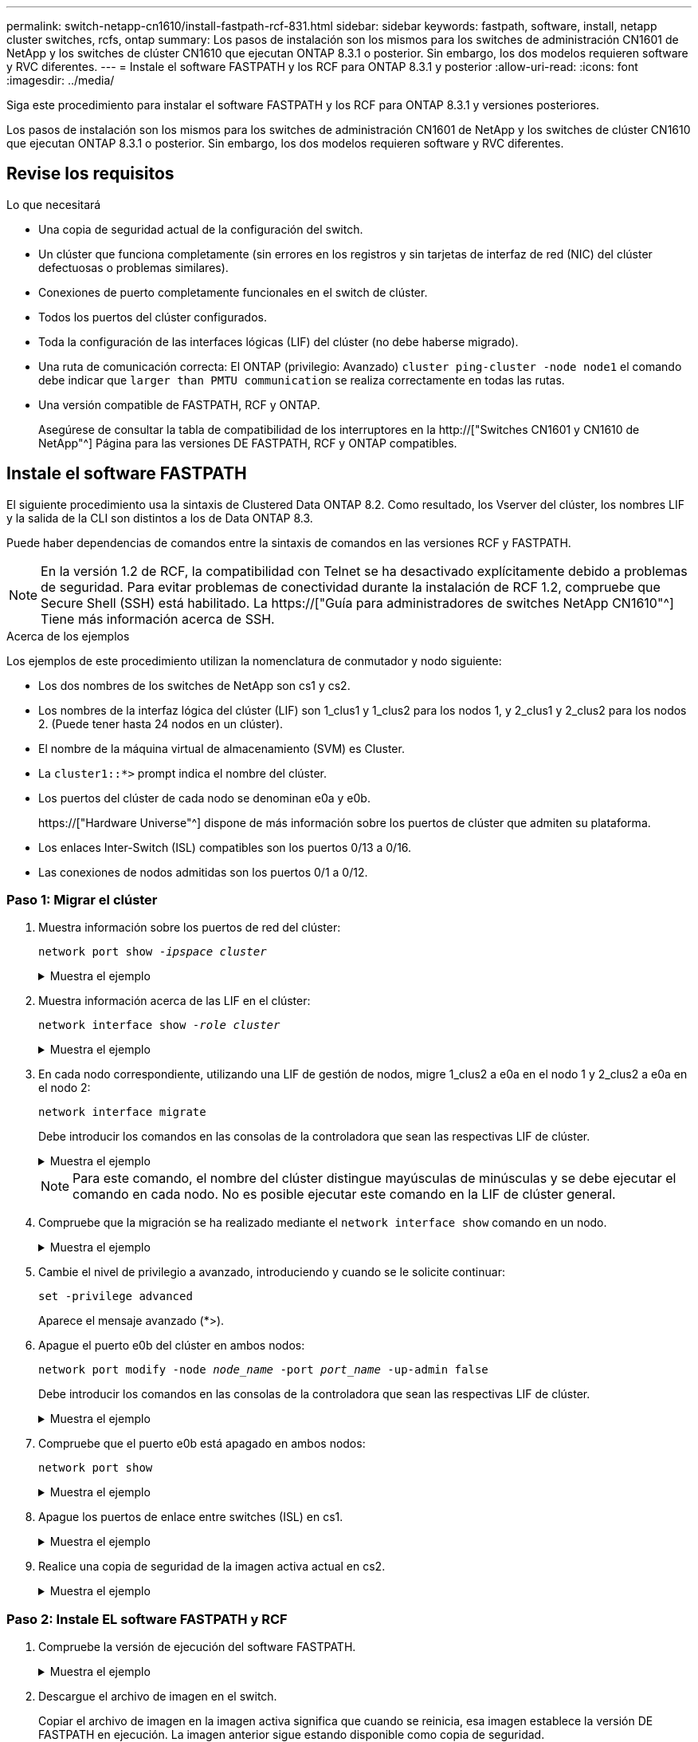---
permalink: switch-netapp-cn1610/install-fastpath-rcf-831.html 
sidebar: sidebar 
keywords: fastpath, software, install, netapp cluster switches, rcfs, ontap 
summary: Los pasos de instalación son los mismos para los switches de administración CN1601 de NetApp y los switches de clúster CN1610 que ejecutan ONTAP 8.3.1 o posterior. Sin embargo, los dos modelos requieren software y RVC diferentes. 
---
= Instale el software FASTPATH y los RCF para ONTAP 8.3.1 y posterior
:allow-uri-read: 
:icons: font
:imagesdir: ../media/


[role="lead"]
Siga este procedimiento para instalar el software FASTPATH y los RCF para ONTAP 8.3.1 y versiones posteriores.

Los pasos de instalación son los mismos para los switches de administración CN1601 de NetApp y los switches de clúster CN1610 que ejecutan ONTAP 8.3.1 o posterior. Sin embargo, los dos modelos requieren software y RVC diferentes.



== Revise los requisitos

.Lo que necesitará
* Una copia de seguridad actual de la configuración del switch.
* Un clúster que funciona completamente (sin errores en los registros y sin tarjetas de interfaz de red (NIC) del clúster defectuosas o problemas similares).
* Conexiones de puerto completamente funcionales en el switch de clúster.
* Todos los puertos del clúster configurados.
* Toda la configuración de las interfaces lógicas (LIF) del clúster (no debe haberse migrado).
* Una ruta de comunicación correcta: El ONTAP (privilegio: Avanzado) `cluster ping-cluster -node node1` el comando debe indicar que `larger than PMTU communication` se realiza correctamente en todas las rutas.
* Una versión compatible de FASTPATH, RCF y ONTAP.
+
Asegúrese de consultar la tabla de compatibilidad de los interruptores en la http://["Switches CN1601 y CN1610 de NetApp"^] Página para las versiones DE FASTPATH, RCF y ONTAP compatibles.





== Instale el software FASTPATH

El siguiente procedimiento usa la sintaxis de Clustered Data ONTAP 8.2. Como resultado, los Vserver del clúster, los nombres LIF y la salida de la CLI son distintos a los de Data ONTAP 8.3.

Puede haber dependencias de comandos entre la sintaxis de comandos en las versiones RCF y FASTPATH.


NOTE: En la versión 1.2 de RCF, la compatibilidad con Telnet se ha desactivado explícitamente debido a problemas de seguridad. Para evitar problemas de conectividad durante la instalación de RCF 1.2, compruebe que Secure Shell (SSH) está habilitado. La https://["Guía para administradores de switches NetApp CN1610"^] Tiene más información acerca de SSH.

.Acerca de los ejemplos
Los ejemplos de este procedimiento utilizan la nomenclatura de conmutador y nodo siguiente:

* Los dos nombres de los switches de NetApp son cs1 y cs2.
* Los nombres de la interfaz lógica del clúster (LIF) son 1_clus1 y 1_clus2 para los nodos 1, y 2_clus1 y 2_clus2 para los nodos 2. (Puede tener hasta 24 nodos en un clúster).
* El nombre de la máquina virtual de almacenamiento (SVM) es Cluster.
* La `cluster1::*>` prompt indica el nombre del clúster.
* Los puertos del clúster de cada nodo se denominan e0a y e0b.
+
https://["Hardware Universe"^] dispone de más información sobre los puertos de clúster que admiten su plataforma.

* Los enlaces Inter-Switch (ISL) compatibles son los puertos 0/13 a 0/16.
* Las conexiones de nodos admitidas son los puertos 0/1 a 0/12.




=== Paso 1: Migrar el clúster

. Muestra información sobre los puertos de red del clúster:
+
`network port show -_ipspace cluster_`

+
.Muestra el ejemplo
[%collapsible]
====
En el ejemplo siguiente se muestra el tipo de resultado del comando:

[listing]
----
cluster1::> network port show -ipspace cluster
                                                             Speed (Mbps)
Node   Port      IPspace      Broadcast Domain Link   MTU    Admin/Oper
------ --------- ------------ ---------------- ----- ------- ------------
node1
       e0a       Cluster      Cluster          up       9000  auto/10000
       e0b       Cluster      Cluster          up       9000  auto/10000
node2
       e0a       Cluster      Cluster          up       9000  auto/10000
       e0b       Cluster      Cluster          up       9000  auto/10000
4 entries were displayed.
----
====
. Muestra información acerca de las LIF en el clúster:
+
`network interface show -_role cluster_`

+
.Muestra el ejemplo
[%collapsible]
====
En el siguiente ejemplo se muestran las interfaces lógicas en el clúster. En este ejemplo, la `-role` El parámetro muestra información acerca de las LIF asociadas con los puertos del clúster:

[listing]
----
cluster1::> network interface show -role cluster
  (network interface show)
            Logical    Status     Network            Current       Current Is
Vserver     Interface  Admin/Oper Address/Mask       Node          Port    Home
----------- ---------- ---------- ------------------ ------------- ------- ----
Cluster
            node1_clus1  up/up    10.254.66.82/16    node1         e0a     true
            node1_clus2  up/up    10.254.206.128/16  node1         e0b     true
            node2_clus1  up/up    10.254.48.152/16   node2         e0a     true
            node2_clus2  up/up    10.254.42.74/16    node2         e0b     true
4 entries were displayed.
----
====
. En cada nodo correspondiente, utilizando una LIF de gestión de nodos, migre 1_clus2 a e0a en el nodo 1 y 2_clus2 a e0a en el nodo 2:
+
`network interface migrate`

+
Debe introducir los comandos en las consolas de la controladora que sean las respectivas LIF de clúster.

+
.Muestra el ejemplo
[%collapsible]
====
[listing]
----
cluster1::> network interface migrate -vserver Cluster -lif node1_clus2 -destination-node node1 -destination-port e0a
cluster1::> network interface migrate -vserver Cluster -lif node2_clus2 -destination-node node2 -destination-port e0a
----
====
+

NOTE: Para este comando, el nombre del clúster distingue mayúsculas de minúsculas y se debe ejecutar el comando en cada nodo. No es posible ejecutar este comando en la LIF de clúster general.

. Compruebe que la migración se ha realizado mediante el `network interface show` comando en un nodo.
+
.Muestra el ejemplo
[%collapsible]
====
En el siguiente ejemplo, se muestra que clus2 ha migrado al puerto e0a en los nodos 1 y 2:

[listing]
----
cluster1::> **network interface show -role cluster**
            Logical    Status     Network            Current       Current Is
Vserver     Interface  Admin/Oper Address/Mask       Node          Port    Home
----------- ---------- ---------- ------------------ ------------- ------- ----
Cluster
            node1_clus1  up/up    10.254.66.82/16   node1          e0a     true
            node1_clus2  up/up    10.254.206.128/16 node1          e0a     false
            node2_clus1  up/up    10.254.48.152/16  node2          e0a     true
            node2_clus2  up/up    10.254.42.74/16   node2          e0a     false
4 entries were displayed.
----
====
. Cambie el nivel de privilegio a avanzado, introduciendo y cuando se le solicite continuar:
+
`set -privilege advanced`

+
Aparece el mensaje avanzado (*>).

. Apague el puerto e0b del clúster en ambos nodos:
+
`network port modify -node _node_name_ -port _port_name_ -up-admin false`

+
Debe introducir los comandos en las consolas de la controladora que sean las respectivas LIF de clúster.

+
.Muestra el ejemplo
[%collapsible]
====
En el siguiente ejemplo, se muestran los comandos para apagar el puerto e0b en todos los nodos:

[listing]
----
cluster1::*> network port modify -node node1 -port e0b -up-admin false
cluster1::*> network port modify -node node2 -port e0b -up-admin false
----
====
. Compruebe que el puerto e0b está apagado en ambos nodos:
+
`network port show`

+
.Muestra el ejemplo
[%collapsible]
====
[listing]
----
cluster1::*> network port show -role cluster

                                                             Speed (Mbps)
Node   Port      IPspace      Broadcast Domain Link   MTU    Admin/Oper
------ --------- ------------ ---------------- ----- ------- ------------
node1
       e0a       Cluster      Cluster          up       9000  auto/10000
       e0b       Cluster      Cluster          down     9000  auto/10000
node2
       e0a       Cluster      Cluster          up       9000  auto/10000
       e0b       Cluster      Cluster          down     9000  auto/10000
4 entries were displayed.
----
====
. Apague los puertos de enlace entre switches (ISL) en cs1.
+
.Muestra el ejemplo
[%collapsible]
====
[listing]
----
(cs1) #configure
(cs1) (Config)#interface 0/13-0/16
(cs1) (Interface 0/13-0/16)#shutdown
(cs1) (Interface 0/13-0/16)#exit
(cs1) (Config)#exit
----
====
. Realice una copia de seguridad de la imagen activa actual en cs2.
+
.Muestra el ejemplo
[%collapsible]
====
[listing]
----
(cs2) # show bootvar

 Image Descriptions

 active :
 backup :


 Images currently available on Flash

--------------------------------------------------------------------
 unit      active      backup     current-active        next-active
--------------------------------------------------------------------

    1     1.1.0.5     1.1.0.3            1.1.0.5            1.1.0.5

(cs2) # copy active backup
Copying active to backup
Copy operation successful
----
====




=== Paso 2: Instale EL software FASTPATH y RCF

. Compruebe la versión de ejecución del software FASTPATH.
+
.Muestra el ejemplo
[%collapsible]
====
[listing]
----
(cs2) # show version

Switch: 1

System Description............................. NetApp CN1610, 1.1.0.5, Linux
                                                2.6.21.7
Machine Type................................... NetApp CN1610
Machine Model.................................. CN1610
Serial Number.................................. 20211200106
Burned In MAC Address.......................... 00:A0:98:21:83:69
Software Version............................... 1.1.0.5
Operating System............................... Linux 2.6.21.7
Network Processing Device...................... BCM56820_B0
Part Number.................................... 111-00893

--More-- or (q)uit


Additional Packages............................ FASTPATH QOS
                                                FASTPATH IPv6 Management
----
====
. Descargue el archivo de imagen en el switch.
+
Copiar el archivo de imagen en la imagen activa significa que cuando se reinicia, esa imagen establece la versión DE FASTPATH en ejecución. La imagen anterior sigue estando disponible como copia de seguridad.

+
.Muestra el ejemplo
[%collapsible]
====
[listing]
----
(cs2) #copy sftp://root@10.22.201.50//tftpboot/NetApp_CN1610_1.2.0.7.stk active
Remote Password:********

Mode........................................... SFTP
Set Server IP.................................. 10.22.201.50
Path........................................... /tftpboot/
Filename....................................... NetApp_CN1610_1.2.0.7.stk
Data Type...................................... Code
Destination Filename........................... active

Management access will be blocked for the duration of the transfer
Are you sure you want to start? (y/n) y
SFTP Code transfer starting...


File transfer operation completed successfully.
----
====
. Confirme las versiones actuales y las siguientes de las imágenes de arranque activas:
+
`show bootvar`

+
.Muestra el ejemplo
[%collapsible]
====
[listing]
----
(cs2) #show bootvar

Image Descriptions

 active :
 backup :


 Images currently available on Flash

--------------------------------------------------------------------
 unit      active      backup     current-active        next-active
--------------------------------------------------------------------

    1     1.1.0.8     1.1.0.8            1.1.0.8            1.2.0.7
----
====
. Instale el RCF compatible para la nueva versión de imagen en el conmutador.
+
Si la versión de RCF ya es correcta, coloque los puertos ISL.

+
.Muestra el ejemplo
[%collapsible]
====
[listing]
----
(cs2) #copy tftp://10.22.201.50//CN1610_CS_RCF_v1.2.txt nvram:script CN1610_CS_RCF_v1.2.scr

Mode........................................... TFTP
Set Server IP.................................. 10.22.201.50
Path........................................... /
Filename....................................... CN1610_CS_RCF_v1.2.txt
Data Type...................................... Config Script
Destination Filename........................... CN1610_CS_RCF_v1.2.scr

File with same name already exists.
WARNING:Continuing with this command will overwrite the existing file.


Management access will be blocked for the duration of the transfer
Are you sure you want to start? (y/n) y


Validating configuration script...
[the script is now displayed line by line]

Configuration script validated.
File transfer operation completed successfully.
----
====
+

NOTE: La `.scr` la extensión se debe establecer como parte del nombre de archivo antes de llamar al script. Esta extensión es para el sistema operativo FASTPATH.

+
El switch valida el script automáticamente a medida que se descarga en el switch. La salida va a la consola.

. Compruebe que la secuencia de comandos se ha descargado y guardado en el nombre de archivo que le ha proporcionado.
+
.Muestra el ejemplo
[%collapsible]
====
[listing]
----
(cs2) #script list

Configuration Script Name        Size(Bytes)
-------------------------------- -----------
CN1610_CS_RCF_v1.2.scr                  2191

1 configuration script(s) found.
2541 Kbytes free.
----
====
. Aplique la secuencia de comandos al conmutador.
+
.Muestra el ejemplo
[%collapsible]
====
[listing]
----
(cs2) #script apply CN1610_CS_RCF_v1.2.scr

Are you sure you want to apply the configuration script? (y/n) y
[the script is now displayed line by line]...

Configuration script 'CN1610_CS_RCF_v1.2.scr' applied.
----
====
. Compruebe que los cambios se han aplicado al interruptor y, a continuación, guárdelos:
+
`show running-config`

+
.Muestra el ejemplo
[%collapsible]
====
[listing]
----
(cs2) #show running-config
----
====
. Guarde la configuración en ejecución para que se convierta en la configuración de inicio al reiniciar el conmutador.
+
.Muestra el ejemplo
[%collapsible]
====
[listing]
----
(cs2) #write memory
This operation may take a few minutes.
Management interfaces will not be available during this time.

Are you sure you want to save? (y/n) y

Config file 'startup-config' created successfully.

Configuration Saved!
----
====
. Reinicie el conmutador.
+
.Muestra el ejemplo
[%collapsible]
====
[listing]
----
(cs2) #reload

The system has unsaved changes.
Would you like to save them now? (y/n) y

Config file 'startup-config' created successfully.
Configuration Saved!
System will now restart!
----
====




=== Paso 3: Validar la instalación

. Inicie sesión de nuevo y, a continuación, compruebe que el switch utiliza la nueva versión del software FASTPATH.
+
.Muestra el ejemplo
[%collapsible]
====
[listing]
----
(cs2) #show version

Switch: 1

System Description............................. NetApp CN1610, 1.2.0.7,Linux
                                                3.8.13-4ce360e8
Machine Type................................... NetApp CN1610
Machine Model.................................. CN1610
Serial Number.................................. 20211200106
Burned In MAC Address.......................... 00:A0:98:21:83:69
Software Version............................... 1.2.0.7
Operating System............................... Linux 3.8.13-4ce360e8
Network Processing Device...................... BCM56820_B0
Part Number.................................... 111-00893
CPLD version................................... 0x5


Additional Packages............................ FASTPATH QOS
                                                FASTPATH IPv6 Management
----
====
+
Una vez completado el reinicio, debe iniciar sesión para verificar la versión de la imagen, ver la configuración en ejecución y buscar la descripción en la interfaz 3/64, que es la etiqueta de versión del RCF.

. Conecte los puertos ISL en cs1, el switch activo.
+
.Muestra el ejemplo
[%collapsible]
====
[listing]
----
(cs1) #configure
(cs1) (Config) #interface 0/13-0/16
(cs1) (Interface 0/13-0/16) #no shutdown
(cs1) (Interface 0/13-0/16) #exit
(cs1) (Config) #exit
----
====
. Compruebe que los ISL estén operativos:
+
`show port-channel 3/1`

+
El campo Estado del enlace debe indicar `Up`.

+
.Muestra el ejemplo
[%collapsible]
====
[listing]
----
(cs1) #show port-channel 3/1

Local Interface................................ 3/1
Channel Name................................... ISL-LAG
Link State..................................... Up
Admin Mode..................................... Enabled
Type........................................... Static
Load Balance Option............................ 7
(Enhanced hashing mode)

Mbr    Device/       Port      Port
Ports  Timeout       Speed     Active
------ ------------- --------- -------
0/13   actor/long    10G Full  True
       partner/long
0/14   actor/long    10G Full  True
       partner/long
0/15   actor/long    10G Full  False
       partner/long
0/16   actor/long    10G Full  True
       partner/long
----
====
. Coloque el puerto e0b en el clúster en todos los nodos:
+
`network port modify`

+
Debe introducir los comandos en las consolas de la controladora que sean las respectivas LIF de clúster.

+
.Muestra el ejemplo
[%collapsible]
====
En el siguiente ejemplo, se muestra la puesta en funcionamiento del puerto e0b en el nodo 1 y el nodo 2:

[listing]
----
cluster1::*> network port modify -node node1 -port e0b -up-admin true
cluster1::*> network port modify -node node2 -port e0b -up-admin true
----
====
. Verifique que el puerto e0b esté activo en todos los nodos:
+
`network port show -ipspace cluster`

+
.Muestra el ejemplo
[%collapsible]
====
[listing]
----
cluster1::*> network port show -ipspace cluster

                                                             Speed (Mbps)
Node   Port      IPspace      Broadcast Domain Link   MTU    Admin/Oper
------ --------- ------------ ---------------- ----- ------- ------------
node1
       e0a       Cluster      Cluster          up       9000  auto/10000
       e0b       Cluster      Cluster          up       9000  auto/10000
node2
       e0a       Cluster      Cluster          up       9000  auto/10000
       e0b       Cluster      Cluster          up       9000  auto/10000
4 entries were displayed.
----
====
. Compruebe que la LIF se encuentra ahora en casa (`true`) en ambos nodos:
+
`network interface show -_role cluster_`

+
.Muestra el ejemplo
[%collapsible]
====
[listing]
----
cluster1::*> network interface show -role cluster

            Logical    Status     Network            Current       Current Is
Vserver     Interface  Admin/Oper Address/Mask       Node          Port    Home
----------- ---------- ---------- ------------------ ------------- ------- ----
Cluster
            node1_clus1  up/up    169.254.66.82/16   node1         e0a     true
            node1_clus2  up/up    169.254.206.128/16 node1         e0b     true
            node2_clus1  up/up    169.254.48.152/16  node2         e0a     true
            node2_clus2  up/up    169.254.42.74/16   node2         e0b     true
4 entries were displayed.
----
====
. Muestra el estado de los miembros del nodo:
+
`cluster show`

+
.Muestra el ejemplo
[%collapsible]
====
[listing]
----
cluster1::*> cluster show

Node                 Health  Eligibility   Epsilon
-------------------- ------- ------------  ------------
node1                true    true          false
node2                true    true          false
2 entries were displayed.
----
====
. Vuelva al nivel de privilegio de administrador:
+
`set -privilege admin`

. Repita los pasos anteriores para instalar EL software FASTPATH y RCF en el otro switch, cs1.

